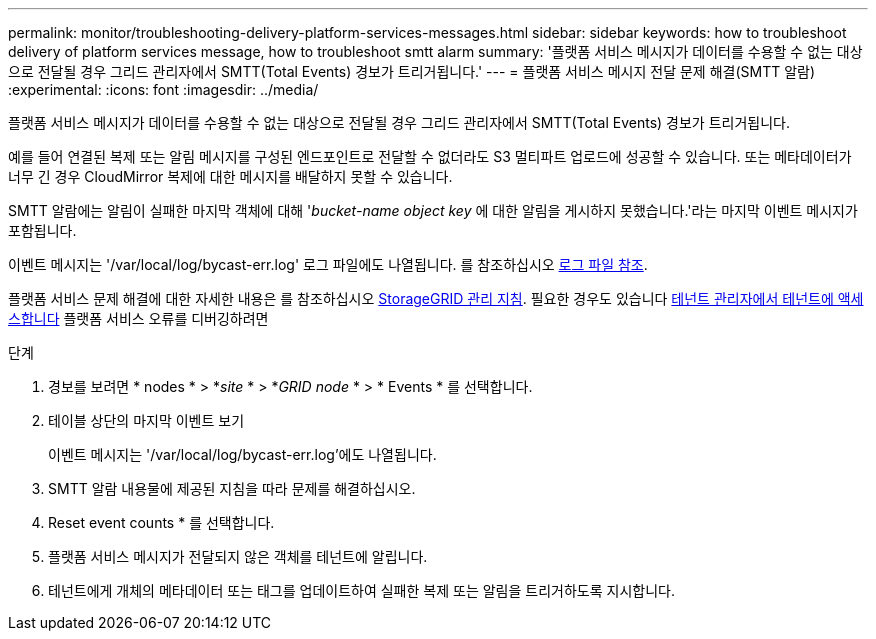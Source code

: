---
permalink: monitor/troubleshooting-delivery-platform-services-messages.html 
sidebar: sidebar 
keywords: how to troubleshoot delivery of platform services message, how to troubleshoot smtt alarm 
summary: '플랫폼 서비스 메시지가 데이터를 수용할 수 없는 대상으로 전달될 경우 그리드 관리자에서 SMTT(Total Events) 경보가 트리거됩니다.' 
---
= 플랫폼 서비스 메시지 전달 문제 해결(SMTT 알람)
:experimental: 
:icons: font
:imagesdir: ../media/


[role="lead"]
플랫폼 서비스 메시지가 데이터를 수용할 수 없는 대상으로 전달될 경우 그리드 관리자에서 SMTT(Total Events) 경보가 트리거됩니다.

예를 들어 연결된 복제 또는 알림 메시지를 구성된 엔드포인트로 전달할 수 없더라도 S3 멀티파트 업로드에 성공할 수 있습니다. 또는 메타데이터가 너무 긴 경우 CloudMirror 복제에 대한 메시지를 배달하지 못할 수 있습니다.

SMTT 알람에는 알림이 실패한 마지막 객체에 대해 '_bucket-name object key_ 에 대한 알림을 게시하지 못했습니다.'라는 마지막 이벤트 메시지가 포함됩니다.

이벤트 메시지는 '/var/local/log/bycast-err.log' 로그 파일에도 나열됩니다. 를 참조하십시오 xref:logs-files-reference.adoc[로그 파일 참조].

플랫폼 서비스 문제 해결에 대한 자세한 내용은 를 참조하십시오 xref:../admin/index.html[StorageGRID 관리 지침]. 필요한 경우도 있습니다 xref:../tenant/index.adoc[테넌트 관리자에서 테넌트에 액세스합니다] 플랫폼 서비스 오류를 디버깅하려면

.단계
. 경보를 보려면 * nodes * > *_site_ * > *_GRID node_ * > * Events * 를 선택합니다.
. 테이블 상단의 마지막 이벤트 보기
+
이벤트 메시지는 '/var/local/log/bycast-err.log'에도 나열됩니다.

. SMTT 알람 내용물에 제공된 지침을 따라 문제를 해결하십시오.
. Reset event counts * 를 선택합니다.
. 플랫폼 서비스 메시지가 전달되지 않은 객체를 테넌트에 알립니다.
. 테넌트에게 개체의 메타데이터 또는 태그를 업데이트하여 실패한 복제 또는 알림을 트리거하도록 지시합니다.

